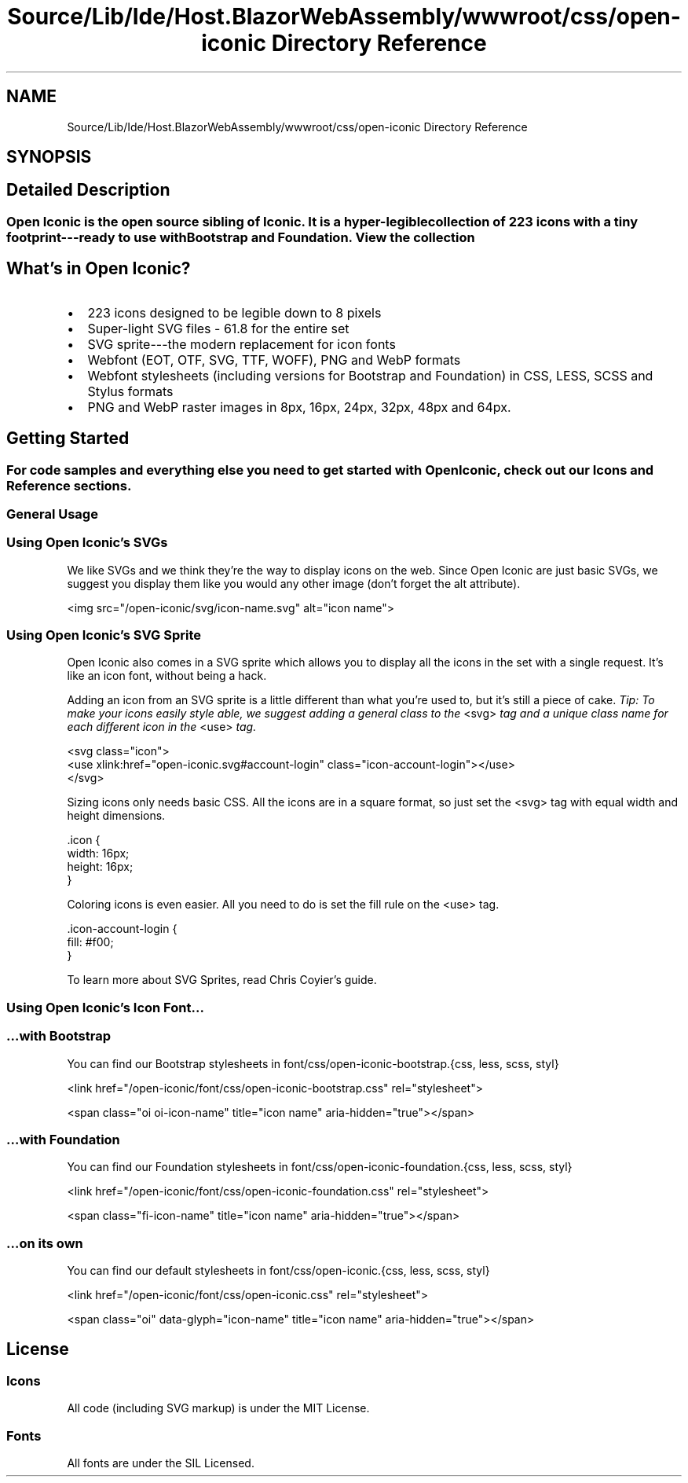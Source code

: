 .TH "Source/Lib/Ide/Host.BlazorWebAssembly/wwwroot/css/open-iconic Directory Reference" 3 "Version 1.0.0" "Luthetus.Ide" \" -*- nroff -*-
.ad l
.nh
.SH NAME
Source/Lib/Ide/Host.BlazorWebAssembly/wwwroot/css/open-iconic Directory Reference
.SH SYNOPSIS
.br
.PP
.SH "Detailed Description"
.PP 

.SS "Open Iconic is the open source sibling of \fRIconic\fP\&. It is a hyper-legible collection of 223 icons with a tiny footprint---ready to use with Bootstrap and Foundation\&. \fRView the collection\fP"
.SH "What's in Open Iconic?"
.PP
.IP "\(bu" 2
223 icons designed to be legible down to 8 pixels
.IP "\(bu" 2
Super-light SVG files - 61\&.8 for the entire set
.IP "\(bu" 2
SVG sprite---the modern replacement for icon fonts
.IP "\(bu" 2
Webfont (EOT, OTF, SVG, TTF, WOFF), PNG and WebP formats
.IP "\(bu" 2
Webfont stylesheets (including versions for Bootstrap and Foundation) in CSS, LESS, SCSS and Stylus formats
.IP "\(bu" 2
PNG and WebP raster images in 8px, 16px, 24px, 32px, 48px and 64px\&.
.PP
.SH "Getting Started"
.PP
.SS "For code samples and everything else you need to get started with Open Iconic, check out our \fRIcons\fP and \fRReference\fP sections\&."
.SS "General Usage"
.SS "Using Open Iconic's SVGs"
We like SVGs and we think they're the way to display icons on the web\&. Since Open Iconic are just basic SVGs, we suggest you display them like you would any other image (don't forget the \fRalt\fP attribute)\&.

.PP
.PP
.nf
<img src="/open\-iconic/svg/icon\-name\&.svg" alt="icon name">
.fi
.PP
.SS "Using Open Iconic's SVG Sprite"
Open Iconic also comes in a SVG sprite which allows you to display all the icons in the set with a single request\&. It's like an icon font, without being a hack\&.

.PP
Adding an icon from an SVG sprite is a little different than what you're used to, but it's still a piece of cake\&. \fITip: To make your icons easily style able, we suggest adding a general class to the\fP \fR<svg>\fP \fItag and a unique class name for each different icon in the\fP \fR<use>\fP \fItag\&.\fP 
.br

.PP
.PP
.nf
<svg class="icon">
  <use xlink:href="open\-iconic\&.svg#account\-login" class="icon\-account\-login"></use>
</svg>
.fi
.PP

.PP
Sizing icons only needs basic CSS\&. All the icons are in a square format, so just set the \fR<svg>\fP tag with equal width and height dimensions\&.

.PP
.PP
.nf
\&.icon {
  width: 16px;
  height: 16px;
}
.fi
.PP

.PP
Coloring icons is even easier\&. All you need to do is set the \fRfill\fP rule on the \fR<use>\fP tag\&.

.PP
.PP
.nf
\&.icon\-account\-login {
  fill: #f00;
}
.fi
.PP

.PP
To learn more about SVG Sprites, read \fRChris Coyier's guide\fP\&.
.SS "Using Open Iconic's Icon Font\&.\&.\&."
.SS "…with Bootstrap"
You can find our Bootstrap stylesheets in \fRfont/css/open-iconic-bootstrap\&.{css, less, scss, styl}\fP

.PP
.PP
.nf
<link href="/open\-iconic/font/css/open\-iconic\-bootstrap\&.css" rel="stylesheet">
.fi
.PP

.PP
.PP
.nf
<span class="oi oi\-icon\-name" title="icon name" aria\-hidden="true"></span>
.fi
.PP
.SS "…with Foundation"
You can find our Foundation stylesheets in \fRfont/css/open-iconic-foundation\&.{css, less, scss, styl}\fP

.PP
.PP
.nf
<link href="/open\-iconic/font/css/open\-iconic\-foundation\&.css" rel="stylesheet">
.fi
.PP

.PP
.PP
.nf
<span class="fi\-icon\-name" title="icon name" aria\-hidden="true"></span>
.fi
.PP
.SS "…on its own"
You can find our default stylesheets in \fRfont/css/open-iconic\&.{css, less, scss, styl}\fP

.PP
.PP
.nf
<link href="/open\-iconic/font/css/open\-iconic\&.css" rel="stylesheet">
.fi
.PP

.PP
.PP
.nf
<span class="oi" data\-glyph="icon\-name" title="icon name" aria\-hidden="true"></span>
.fi
.PP
.SH "License"
.PP
.SS "Icons"
All code (including SVG markup) is under the \fRMIT License\fP\&.
.SS "Fonts"
All fonts are under the \fRSIL Licensed\fP\&. 
